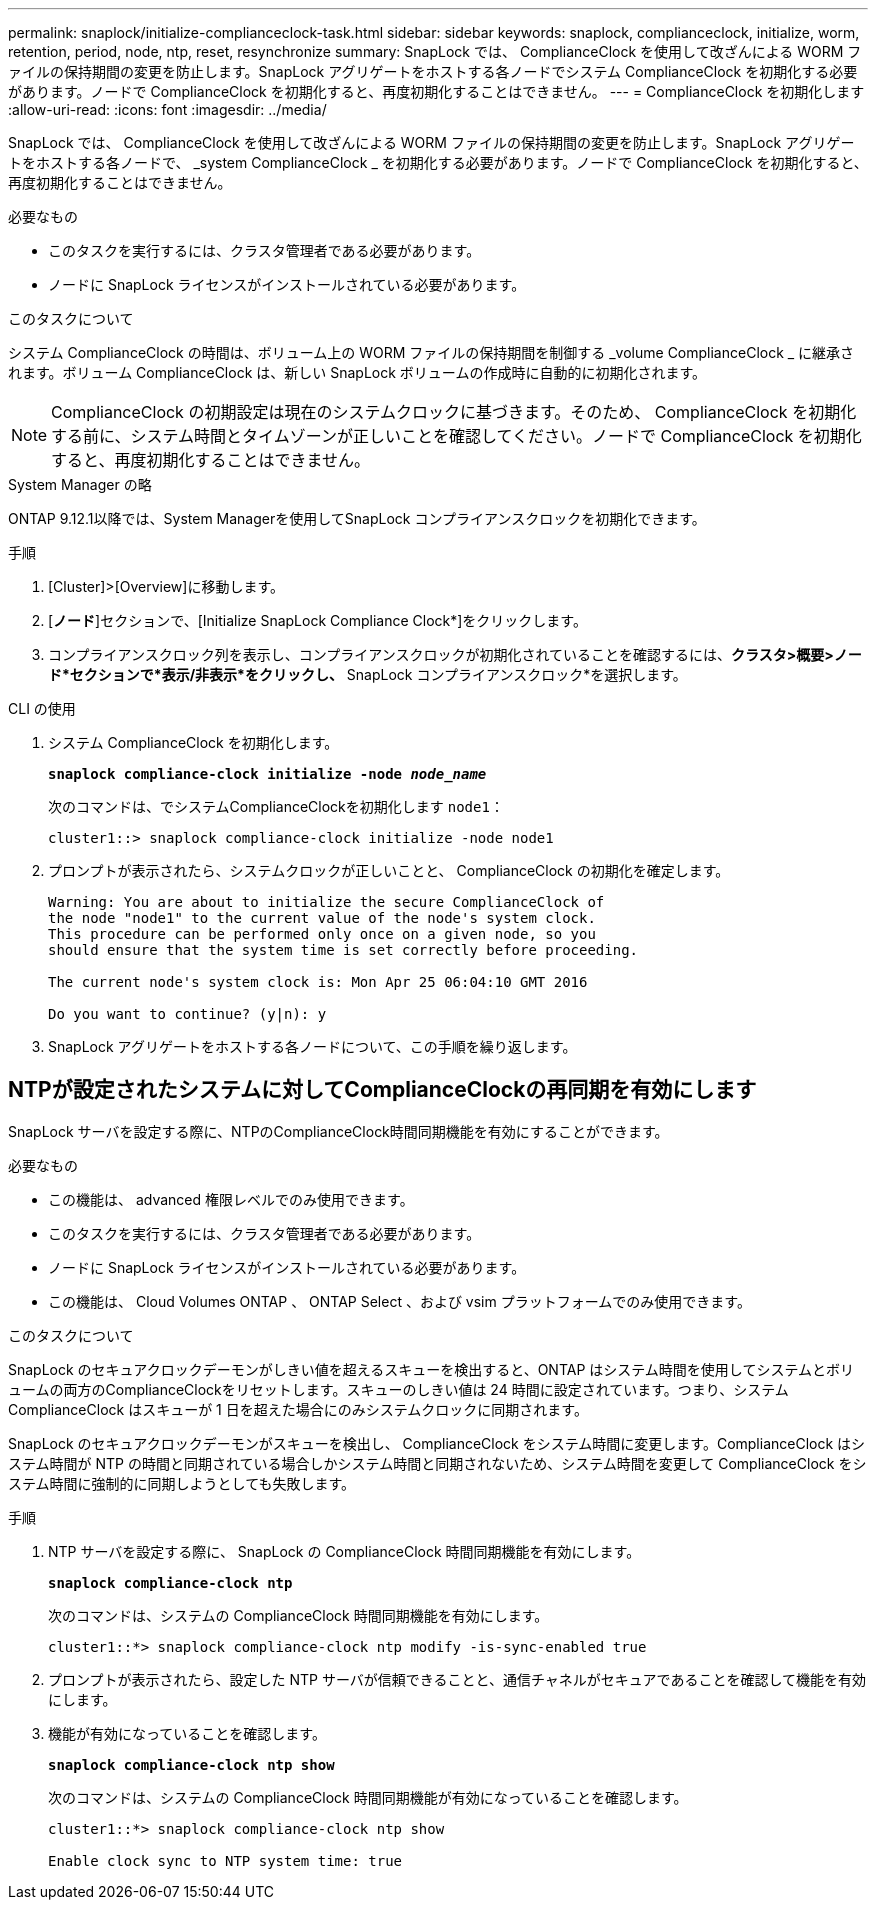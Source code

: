 ---
permalink: snaplock/initialize-complianceclock-task.html 
sidebar: sidebar 
keywords: snaplock, complianceclock, initialize, worm, retention, period, node, ntp, reset, resynchronize 
summary: SnapLock では、 ComplianceClock を使用して改ざんによる WORM ファイルの保持期間の変更を防止します。SnapLock アグリゲートをホストする各ノードでシステム ComplianceClock を初期化する必要があります。ノードで ComplianceClock を初期化すると、再度初期化することはできません。 
---
= ComplianceClock を初期化します
:allow-uri-read: 
:icons: font
:imagesdir: ../media/


[role="lead"]
SnapLock では、 ComplianceClock を使用して改ざんによる WORM ファイルの保持期間の変更を防止します。SnapLock アグリゲートをホストする各ノードで、 _system ComplianceClock _ を初期化する必要があります。ノードで ComplianceClock を初期化すると、再度初期化することはできません。

.必要なもの
* このタスクを実行するには、クラスタ管理者である必要があります。
* ノードに SnapLock ライセンスがインストールされている必要があります。


.このタスクについて
システム ComplianceClock の時間は、ボリューム上の WORM ファイルの保持期間を制御する _volume ComplianceClock _ に継承されます。ボリューム ComplianceClock は、新しい SnapLock ボリュームの作成時に自動的に初期化されます。

[NOTE]
====
ComplianceClock の初期設定は現在のシステムクロックに基づきます。そのため、 ComplianceClock を初期化する前に、システム時間とタイムゾーンが正しいことを確認してください。ノードで ComplianceClock を初期化すると、再度初期化することはできません。

====
[role="tabbed-block"]
====
.System Manager の略
--
ONTAP 9.12.1以降では、System Managerを使用してSnapLock コンプライアンスクロックを初期化できます。

.手順
. [Cluster]>[Overview]に移動します。
. [*ノード*]セクションで、[Initialize SnapLock Compliance Clock*]をクリックします。
. コンプライアンスクロック列を表示し、コンプライアンスクロックが初期化されていることを確認するには、*クラスタ>概要>ノード*セクションで*表示/非表示*をクリックし、* SnapLock コンプライアンスクロック*を選択します。


--
--
.CLI の使用
. システム ComplianceClock を初期化します。
+
`*snaplock compliance-clock initialize -node _node_name_*`

+
次のコマンドは、でシステムComplianceClockを初期化します `node1`：

+
[listing]
----
cluster1::> snaplock compliance-clock initialize -node node1
----
. プロンプトが表示されたら、システムクロックが正しいことと、 ComplianceClock の初期化を確定します。
+
[listing]
----
Warning: You are about to initialize the secure ComplianceClock of
the node "node1" to the current value of the node's system clock.
This procedure can be performed only once on a given node, so you
should ensure that the system time is set correctly before proceeding.

The current node's system clock is: Mon Apr 25 06:04:10 GMT 2016

Do you want to continue? (y|n): y
----
. SnapLock アグリゲートをホストする各ノードについて、この手順を繰り返します。


--
====


== NTPが設定されたシステムに対してComplianceClockの再同期を有効にします

SnapLock サーバを設定する際に、NTPのComplianceClock時間同期機能を有効にすることができます。

.必要なもの
* この機能は、 advanced 権限レベルでのみ使用できます。
* このタスクを実行するには、クラスタ管理者である必要があります。
* ノードに SnapLock ライセンスがインストールされている必要があります。
* この機能は、 Cloud Volumes ONTAP 、 ONTAP Select 、および vsim プラットフォームでのみ使用できます。


.このタスクについて
SnapLock のセキュアクロックデーモンがしきい値を超えるスキューを検出すると、ONTAP はシステム時間を使用してシステムとボリュームの両方のComplianceClockをリセットします。スキューのしきい値は 24 時間に設定されています。つまり、システム ComplianceClock はスキューが 1 日を超えた場合にのみシステムクロックに同期されます。

SnapLock のセキュアクロックデーモンがスキューを検出し、 ComplianceClock をシステム時間に変更します。ComplianceClock はシステム時間が NTP の時間と同期されている場合しかシステム時間と同期されないため、システム時間を変更して ComplianceClock をシステム時間に強制的に同期しようとしても失敗します。

.手順
. NTP サーバを設定する際に、 SnapLock の ComplianceClock 時間同期機能を有効にします。
+
`*snaplock compliance-clock ntp*`

+
次のコマンドは、システムの ComplianceClock 時間同期機能を有効にします。

+
[listing]
----
cluster1::*> snaplock compliance-clock ntp modify -is-sync-enabled true
----
. プロンプトが表示されたら、設定した NTP サーバが信頼できることと、通信チャネルがセキュアであることを確認して機能を有効にします。
. 機能が有効になっていることを確認します。
+
`*snaplock compliance-clock ntp show*`

+
次のコマンドは、システムの ComplianceClock 時間同期機能が有効になっていることを確認します。

+
[listing]
----
cluster1::*> snaplock compliance-clock ntp show

Enable clock sync to NTP system time: true
----

